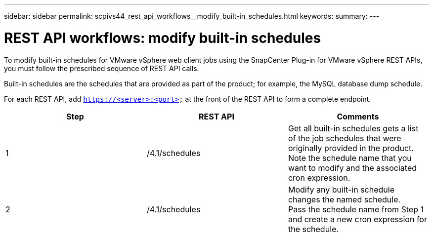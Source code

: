 ---
sidebar: sidebar
permalink: scpivs44_rest_api_workflows__modify_built-in_schedules.html
keywords:
summary:
---

= REST API workflows: modify built-in schedules
:hardbreaks:
:nofooter:
:icons: font
:linkattrs:
:imagesdir: ./media/

//
//

[.lead]
To modify built-in schedules for VMware vSphere web client jobs using the SnapCenter Plug-in for VMware vSphere REST APIs, you must follow the prescribed sequence of REST API calls.

Built-in schedules are the schedules that are provided as part of the product; for example, the MySQL database dump schedule.

For each REST API, add `https://<server>:<port>` at the front of the REST API to form a complete endpoint.

|===
|Step |REST API |Comments

|1
|/4.1/schedules
|Get all built-in schedules gets a list of the job schedules that were originally provided in the product.
Note the schedule name that you want to modify and the associated cron expression.
|2
|/4.1/schedules
|Modify any built-in schedule changes the named schedule.
Pass the schedule name from Step 1 and create a new cron expression for the schedule.
|===
